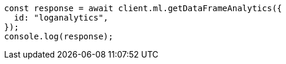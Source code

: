 // This file is autogenerated, DO NOT EDIT
// Use `node scripts/generate-docs-examples.js` to generate the docs examples

[source, js]
----
const response = await client.ml.getDataFrameAnalytics({
  id: "loganalytics",
});
console.log(response);
----
